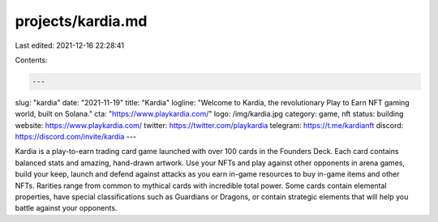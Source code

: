projects/kardia.md
==================

Last edited: 2021-12-16 22:28:41

Contents:

.. code-block:: md

    ---
slug: "kardia"
date: "2021-11-19"
title: "Kardia"
logline: "Welcome to Kardia, the revolutionary Play to Earn NFT gaming world, built on Solana."
cta: "https://www.playkardia.com/"
logo: /img/kardia.jpg
category: game, nft
status: building
website: https://www.playkardia.com/
twitter: https://twitter.com/playkardia
telegram: https://t.me/kardianft
discord: https://discord.com/invite/kardia
---

Kardia is a play-to-earn trading card game launched with over 100 cards in the Founders Deck. Each card contains balanced stats and amazing, hand-drawn artwork.
Use your NFTs and play against other opponents in arena games, build your keep, launch and defend against attacks as you earn in-game resources to buy in-game items and other NFTs.
Rarities range from common to mythical cards with incredible total power. Some cards contain elemental properties, have special classifications such as Guardians or Dragons, or contain strategic elements that will help you battle against your opponents.


